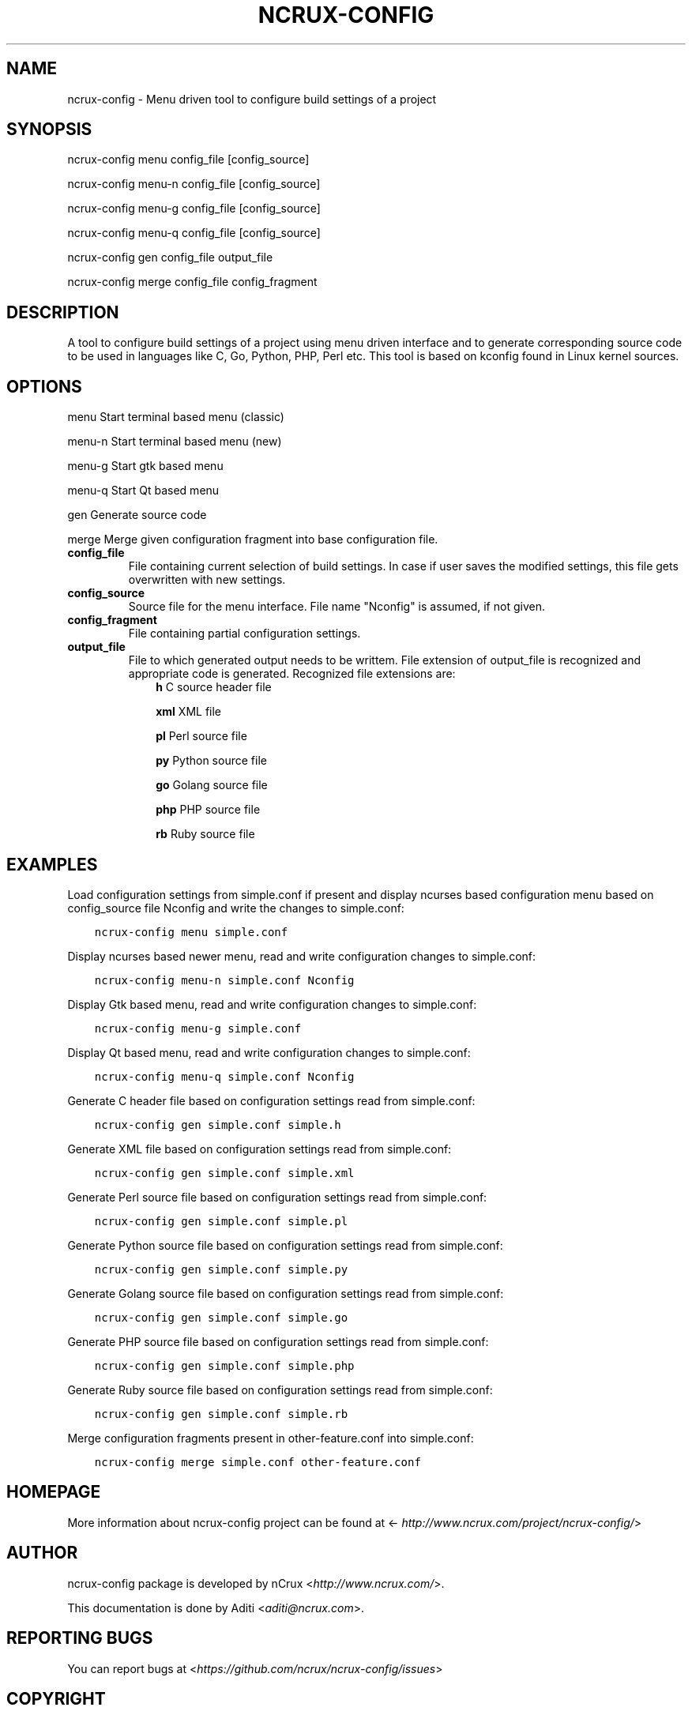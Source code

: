 .\" Man page generated from reStructuredText.
.
.TH NCRUX-CONFIG 1 "2 Jun 2016" "0.2.0" "nCrux Configuration Tool"
.SH NAME
ncrux-config \- Menu driven tool to configure build settings of a project
.
.nr rst2man-indent-level 0
.
.de1 rstReportMargin
\\$1 \\n[an-margin]
level \\n[rst2man-indent-level]
level margin: \\n[rst2man-indent\\n[rst2man-indent-level]]
-
\\n[rst2man-indent0]
\\n[rst2man-indent1]
\\n[rst2man-indent2]
..
.de1 INDENT
.\" .rstReportMargin pre:
. RS \\$1
. nr rst2man-indent\\n[rst2man-indent-level] \\n[an-margin]
. nr rst2man-indent-level +1
.\" .rstReportMargin post:
..
.de UNINDENT
. RE
.\" indent \\n[an-margin]
.\" old: \\n[rst2man-indent\\n[rst2man-indent-level]]
.nr rst2man-indent-level -1
.\" new: \\n[rst2man-indent\\n[rst2man-indent-level]]
.in \\n[rst2man-indent\\n[rst2man-indent-level]]u
..
.SH SYNOPSIS
.sp
ncrux\-config menu   config_file [config_source]
.sp
ncrux\-config menu\-n config_file [config_source]
.sp
ncrux\-config menu\-g config_file [config_source]
.sp
ncrux\-config menu\-q config_file [config_source]
.sp
ncrux\-config gen    config_file output_file
.sp
ncrux\-config merge  config_file config_fragment
.SH DESCRIPTION
.sp
A tool to configure build settings of a project using menu driven interface and to generate corresponding source code to be used in languages like C, Go, Python, PHP, Perl etc. This tool is based on kconfig found in Linux kernel sources.
.SH OPTIONS
.sp
menu    Start terminal based menu (classic)
.sp
menu\-n  Start terminal based menu (new)
.sp
menu\-g  Start gtk based menu
.sp
menu\-q  Start Qt based menu
.sp
gen     Generate source code
.sp
merge   Merge given configuration fragment into base configuration file.
.INDENT 0.0
.TP
.B config_file
File containing current selection of build settings. In case if user saves the modified settings, this file gets overwritten with new settings.
.TP
.B config_source
Source file for the menu interface. File name "Nconfig" is assumed, if not given.
.TP
.B config_fragment
File containing partial configuration settings.
.TP
.B output_file
File to which generated output needs to be writtem. File extension of output_file is recognized and appropriate code is generated. Recognized file extensions are:
.INDENT 7.0
.INDENT 3.5
\fBh\fP         C source header file
.sp
\fBxml\fP       XML file
.sp
\fBpl\fP        Perl source file
.sp
\fBpy\fP        Python source file
.sp
\fBgo\fP        Golang source file
.sp
\fBphp\fP       PHP source file
.sp
\fBrb\fP        Ruby source file
.UNINDENT
.UNINDENT
.UNINDENT
.SH EXAMPLES
.sp
Load configuration settings from simple.conf if present and display ncurses
based configuration menu based on config_source file Nconfig and write the
changes to simple.conf:
.INDENT 0.0
.INDENT 3.5
.sp
.nf
.ft C
ncrux\-config menu simple.conf
.ft P
.fi
.UNINDENT
.UNINDENT
.sp
Display ncurses based newer menu, read and write configuration changes to simple.conf:
.INDENT 0.0
.INDENT 3.5
.sp
.nf
.ft C
ncrux\-config menu\-n simple.conf Nconfig
.ft P
.fi
.UNINDENT
.UNINDENT
.sp
Display Gtk based menu, read and write configuration changes to simple.conf:
.INDENT 0.0
.INDENT 3.5
.sp
.nf
.ft C
ncrux\-config menu\-g simple.conf
.ft P
.fi
.UNINDENT
.UNINDENT
.sp
Display Qt based menu, read and write configuration changes to simple.conf:
.INDENT 0.0
.INDENT 3.5
.sp
.nf
.ft C
ncrux\-config menu\-q simple.conf Nconfig
.ft P
.fi
.UNINDENT
.UNINDENT
.sp
Generate C header file based on configuration settings read from simple.conf:
.INDENT 0.0
.INDENT 3.5
.sp
.nf
.ft C
ncrux\-config gen simple.conf simple.h
.ft P
.fi
.UNINDENT
.UNINDENT
.sp
Generate XML file based on configuration settings read from simple.conf:
.INDENT 0.0
.INDENT 3.5
.sp
.nf
.ft C
ncrux\-config gen simple.conf simple.xml
.ft P
.fi
.UNINDENT
.UNINDENT
.sp
Generate Perl source file based on configuration settings read from simple.conf:
.INDENT 0.0
.INDENT 3.5
.sp
.nf
.ft C
ncrux\-config gen simple.conf simple.pl
.ft P
.fi
.UNINDENT
.UNINDENT
.sp
Generate Python source file based on configuration settings read from simple.conf:
.INDENT 0.0
.INDENT 3.5
.sp
.nf
.ft C
ncrux\-config gen simple.conf simple.py
.ft P
.fi
.UNINDENT
.UNINDENT
.sp
Generate Golang source file based on configuration settings read from simple.conf:
.INDENT 0.0
.INDENT 3.5
.sp
.nf
.ft C
ncrux\-config gen simple.conf simple.go
.ft P
.fi
.UNINDENT
.UNINDENT
.sp
Generate PHP source file based on configuration settings read from simple.conf:
.INDENT 0.0
.INDENT 3.5
.sp
.nf
.ft C
ncrux\-config gen simple.conf simple.php
.ft P
.fi
.UNINDENT
.UNINDENT
.sp
Generate Ruby source file based on configuration settings read from simple.conf:
.INDENT 0.0
.INDENT 3.5
.sp
.nf
.ft C
ncrux\-config gen simple.conf simple.rb
.ft P
.fi
.UNINDENT
.UNINDENT
.sp
Merge configuration fragments present in other\-feature.conf into simple.conf:
.INDENT 0.0
.INDENT 3.5
.sp
.nf
.ft C
ncrux\-config merge simple.conf other\-feature.conf
.ft P
.fi
.UNINDENT
.UNINDENT
.SH HOMEPAGE
.sp
More information about ncrux\-config project can be found at <\fI\%http://www.ncrux.com/project/ncrux\-config/\fP>
.SH AUTHOR
.sp
ncrux\-config package is developed by nCrux <\fI\%http://www.ncrux.com/\fP>.
.sp
This documentation is done by Aditi <\fI\%aditi@ncrux.com\fP>.
.SH REPORTING BUGS
.sp
You can report bugs at <\fI\%https://github.com/ncrux/ncrux\-config/issues\fP>
.SH COPYRIGHT
.sp
Copyright © 2016 nCrux.
License: GNU GPL version 2.
This is free software: you are free to change and redistribute it.  There is NO WARRANTY, to the extent permitted by law.
.\" Generated by docutils manpage writer.
.
